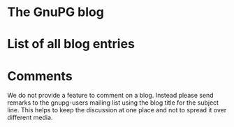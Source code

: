 # Index of all blog entries
#+STARTUP: showall

#+HTML: <h1>The GnuPG blog</h1>

#+HTML: <!--BEGIN-NEWEST-ENTRY-->
#+HTML: <!--END-NEWEST-ENTRY-->

* List of all blog entries
  :PROPERTIES:
  :CUSTOM_ID: blogindex
  :END:

#+HTML: <!--BEGIN-BLOG-INDEX-->
#+HTML: <!--END-BLOG-INDEX-->

* Comments

  We do not provide a feature to comment on a blog.  Instead please
  send remarks to the gnupg-users mailing list using the blog title
  for the subject line.  This helps to keep the discussion at one
  place and not to spread it over different media.
